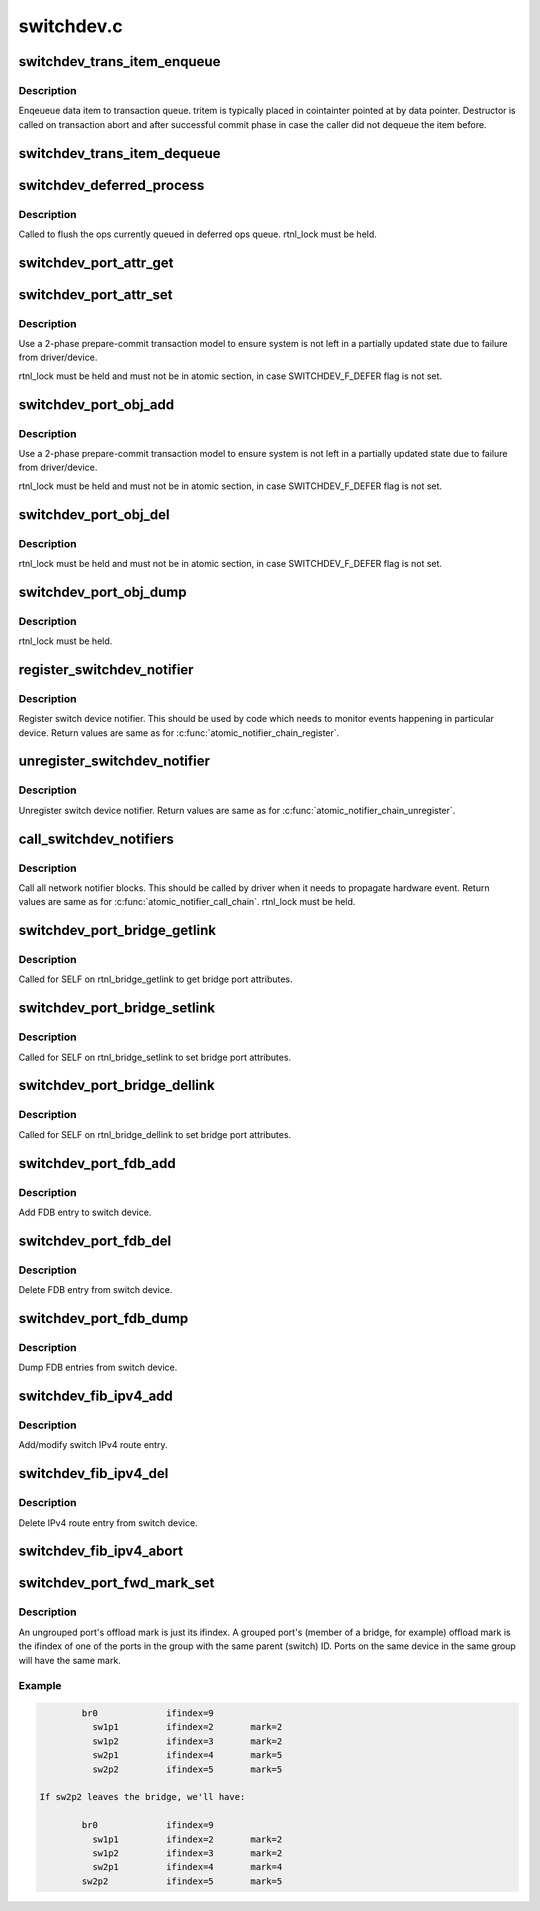 .. -*- coding: utf-8; mode: rst -*-

===========
switchdev.c
===========


.. _`switchdev_trans_item_enqueue`:

switchdev_trans_item_enqueue
============================

.. c:function:: void switchdev_trans_item_enqueue (struct switchdev_trans *trans, void *data, void (*destructor) (void const *, struct switchdev_trans_item *tritem)

    Enqueue data item to transaction queue

    :param struct switchdev_trans \*trans:
        transaction

    :param void \*data:
        pointer to data being queued

    :param void (\*destructor) (void const \*):
        data destructor

    :param struct switchdev_trans_item \*tritem:
        transaction item being queued



.. _`switchdev_trans_item_enqueue.description`:

Description
-----------

Enqeueue data item to transaction queue. tritem is typically placed in
cointainter pointed at by data pointer. Destructor is called on
transaction abort and after successful commit phase in case
the caller did not dequeue the item before.



.. _`switchdev_trans_item_dequeue`:

switchdev_trans_item_dequeue
============================

.. c:function:: void *switchdev_trans_item_dequeue (struct switchdev_trans *trans)

    Dequeue data item from transaction queue

    :param struct switchdev_trans \*trans:
        transaction



.. _`switchdev_deferred_process`:

switchdev_deferred_process
==========================

.. c:function:: void switchdev_deferred_process ( void)

    Process ops in deferred queue

    :param void:
        no arguments



.. _`switchdev_deferred_process.description`:

Description
-----------


Called to flush the ops currently queued in deferred ops queue.
rtnl_lock must be held.



.. _`switchdev_port_attr_get`:

switchdev_port_attr_get
=======================

.. c:function:: int switchdev_port_attr_get (struct net_device *dev, struct switchdev_attr *attr)

    Get port attribute

    :param struct net_device \*dev:
        port device

    :param struct switchdev_attr \*attr:
        attribute to get



.. _`switchdev_port_attr_set`:

switchdev_port_attr_set
=======================

.. c:function:: int switchdev_port_attr_set (struct net_device *dev, const struct switchdev_attr *attr)

    Set port attribute

    :param struct net_device \*dev:
        port device

    :param const struct switchdev_attr \*attr:
        attribute to set



.. _`switchdev_port_attr_set.description`:

Description
-----------

Use a 2-phase prepare-commit transaction model to ensure
system is not left in a partially updated state due to
failure from driver/device.

rtnl_lock must be held and must not be in atomic section,
in case SWITCHDEV_F_DEFER flag is not set.



.. _`switchdev_port_obj_add`:

switchdev_port_obj_add
======================

.. c:function:: int switchdev_port_obj_add (struct net_device *dev, const struct switchdev_obj *obj)

    Add port object

    :param struct net_device \*dev:
        port device

    :param const struct switchdev_obj \*obj:
        object to add



.. _`switchdev_port_obj_add.description`:

Description
-----------

Use a 2-phase prepare-commit transaction model to ensure
system is not left in a partially updated state due to
failure from driver/device.

rtnl_lock must be held and must not be in atomic section,
in case SWITCHDEV_F_DEFER flag is not set.



.. _`switchdev_port_obj_del`:

switchdev_port_obj_del
======================

.. c:function:: int switchdev_port_obj_del (struct net_device *dev, const struct switchdev_obj *obj)

    Delete port object

    :param struct net_device \*dev:
        port device

    :param const struct switchdev_obj \*obj:
        object to delete



.. _`switchdev_port_obj_del.description`:

Description
-----------

rtnl_lock must be held and must not be in atomic section,
in case SWITCHDEV_F_DEFER flag is not set.



.. _`switchdev_port_obj_dump`:

switchdev_port_obj_dump
=======================

.. c:function:: int switchdev_port_obj_dump (struct net_device *dev, struct switchdev_obj *obj, switchdev_obj_dump_cb_t *cb)

    Dump port objects

    :param struct net_device \*dev:
        port device

    :param struct switchdev_obj \*obj:
        object to dump

    :param switchdev_obj_dump_cb_t \*cb:
        function to call with a filled object



.. _`switchdev_port_obj_dump.description`:

Description
-----------

rtnl_lock must be held.



.. _`register_switchdev_notifier`:

register_switchdev_notifier
===========================

.. c:function:: int register_switchdev_notifier (struct notifier_block *nb)

    Register notifier

    :param struct notifier_block \*nb:
        notifier_block



.. _`register_switchdev_notifier.description`:

Description
-----------

Register switch device notifier. This should be used by code
which needs to monitor events happening in particular device.
Return values are same as for :c:func:`atomic_notifier_chain_register`.



.. _`unregister_switchdev_notifier`:

unregister_switchdev_notifier
=============================

.. c:function:: int unregister_switchdev_notifier (struct notifier_block *nb)

    Unregister notifier

    :param struct notifier_block \*nb:
        notifier_block



.. _`unregister_switchdev_notifier.description`:

Description
-----------

Unregister switch device notifier.
Return values are same as for :c:func:`atomic_notifier_chain_unregister`.



.. _`call_switchdev_notifiers`:

call_switchdev_notifiers
========================

.. c:function:: int call_switchdev_notifiers (unsigned long val, struct net_device *dev, struct switchdev_notifier_info *info)

    Call notifiers

    :param unsigned long val:
        value passed unmodified to notifier function

    :param struct net_device \*dev:
        port device

    :param struct switchdev_notifier_info \*info:
        notifier information data



.. _`call_switchdev_notifiers.description`:

Description
-----------

Call all network notifier blocks. This should be called by driver
when it needs to propagate hardware event.
Return values are same as for :c:func:`atomic_notifier_call_chain`.
rtnl_lock must be held.



.. _`switchdev_port_bridge_getlink`:

switchdev_port_bridge_getlink
=============================

.. c:function:: int switchdev_port_bridge_getlink (struct sk_buff *skb, u32 pid, u32 seq, struct net_device *dev, u32 filter_mask, int nlflags)

    Get bridge port attributes

    :param struct sk_buff \*skb:

        *undescribed*

    :param u32 pid:

        *undescribed*

    :param u32 seq:

        *undescribed*

    :param struct net_device \*dev:
        port device

    :param u32 filter_mask:

        *undescribed*

    :param int nlflags:

        *undescribed*



.. _`switchdev_port_bridge_getlink.description`:

Description
-----------

Called for SELF on rtnl_bridge_getlink to get bridge port
attributes.



.. _`switchdev_port_bridge_setlink`:

switchdev_port_bridge_setlink
=============================

.. c:function:: int switchdev_port_bridge_setlink (struct net_device *dev, struct nlmsghdr *nlh, u16 flags)

    Set bridge port attributes

    :param struct net_device \*dev:
        port device

    :param struct nlmsghdr \*nlh:
        netlink header

    :param u16 flags:
        netlink flags



.. _`switchdev_port_bridge_setlink.description`:

Description
-----------

Called for SELF on rtnl_bridge_setlink to set bridge port
attributes.



.. _`switchdev_port_bridge_dellink`:

switchdev_port_bridge_dellink
=============================

.. c:function:: int switchdev_port_bridge_dellink (struct net_device *dev, struct nlmsghdr *nlh, u16 flags)

    Set bridge port attributes

    :param struct net_device \*dev:
        port device

    :param struct nlmsghdr \*nlh:
        netlink header

    :param u16 flags:
        netlink flags



.. _`switchdev_port_bridge_dellink.description`:

Description
-----------

Called for SELF on rtnl_bridge_dellink to set bridge port
attributes.



.. _`switchdev_port_fdb_add`:

switchdev_port_fdb_add
======================

.. c:function:: int switchdev_port_fdb_add (struct ndmsg *ndm, struct nlattr *tb[], struct net_device *dev, const unsigned char *addr, u16 vid, u16 nlm_flags)

    Add FDB (MAC/VLAN) entry to port

    :param struct ndmsg \*ndm:

        *undescribed*

    :param struct nlattr \*tb:

        *undescribed*

    :param struct net_device \*dev:
        port device

    :param const unsigned char \*addr:
        MAC address to add

    :param u16 vid:
        VLAN to add

    :param u16 nlm_flags:

        *undescribed*



.. _`switchdev_port_fdb_add.description`:

Description
-----------

Add FDB entry to switch device.



.. _`switchdev_port_fdb_del`:

switchdev_port_fdb_del
======================

.. c:function:: int switchdev_port_fdb_del (struct ndmsg *ndm, struct nlattr *tb[], struct net_device *dev, const unsigned char *addr, u16 vid)

    Delete FDB (MAC/VLAN) entry from port

    :param struct ndmsg \*ndm:

        *undescribed*

    :param struct nlattr \*tb:

        *undescribed*

    :param struct net_device \*dev:
        port device

    :param const unsigned char \*addr:
        MAC address to delete

    :param u16 vid:
        VLAN to delete



.. _`switchdev_port_fdb_del.description`:

Description
-----------

Delete FDB entry from switch device.



.. _`switchdev_port_fdb_dump`:

switchdev_port_fdb_dump
=======================

.. c:function:: int switchdev_port_fdb_dump (struct sk_buff *skb, struct netlink_callback *cb, struct net_device *dev, struct net_device *filter_dev, int idx)

    Dump port FDB (MAC/VLAN) entries

    :param struct sk_buff \*skb:
        netlink skb

    :param struct netlink_callback \*cb:
        netlink callback

    :param struct net_device \*dev:
        port device

    :param struct net_device \*filter_dev:
        filter device

    :param int idx:



.. _`switchdev_port_fdb_dump.description`:

Description
-----------

Dump FDB entries from switch device.



.. _`switchdev_fib_ipv4_add`:

switchdev_fib_ipv4_add
======================

.. c:function:: int switchdev_fib_ipv4_add (u32 dst, int dst_len, struct fib_info *fi, u8 tos, u8 type, u32 nlflags, u32 tb_id)

    Add/modify switch IPv4 route entry

    :param u32 dst:
        route's IPv4 destination address

    :param int dst_len:
        destination address length (prefix length)

    :param struct fib_info \*fi:
        route FIB info structure

    :param u8 tos:
        route TOS

    :param u8 type:
        route type

    :param u32 nlflags:
        netlink flags passed in (NLM_F\_\*)

    :param u32 tb_id:
        route table ID



.. _`switchdev_fib_ipv4_add.description`:

Description
-----------

Add/modify switch IPv4 route entry.



.. _`switchdev_fib_ipv4_del`:

switchdev_fib_ipv4_del
======================

.. c:function:: int switchdev_fib_ipv4_del (u32 dst, int dst_len, struct fib_info *fi, u8 tos, u8 type, u32 tb_id)

    Delete IPv4 route entry from switch

    :param u32 dst:
        route's IPv4 destination address

    :param int dst_len:
        destination address length (prefix length)

    :param struct fib_info \*fi:
        route FIB info structure

    :param u8 tos:
        route TOS

    :param u8 type:
        route type

    :param u32 tb_id:
        route table ID



.. _`switchdev_fib_ipv4_del.description`:

Description
-----------

Delete IPv4 route entry from switch device.



.. _`switchdev_fib_ipv4_abort`:

switchdev_fib_ipv4_abort
========================

.. c:function:: void switchdev_fib_ipv4_abort (struct fib_info *fi)

    Abort an IPv4 FIB operation

    :param struct fib_info \*fi:
        route FIB info structure



.. _`switchdev_port_fwd_mark_set`:

switchdev_port_fwd_mark_set
===========================

.. c:function:: void switchdev_port_fwd_mark_set (struct net_device *dev, struct net_device *group_dev, bool joining)

    Set port offload forwarding mark

    :param struct net_device \*dev:
        port device

    :param struct net_device \*group_dev:
        containing device

    :param bool joining:
        true if dev is joining group; false if leaving group



.. _`switchdev_port_fwd_mark_set.description`:

Description
-----------

An ungrouped port's offload mark is just its ifindex.  A grouped
port's (member of a bridge, for example) offload mark is the ifindex
of one of the ports in the group with the same parent (switch) ID.
Ports on the same device in the same group will have the same mark.



.. _`switchdev_port_fwd_mark_set.example`:

Example
-------

.. code-block:: c


		br0		ifindex=9
		  sw1p1		ifindex=2	mark=2
		  sw1p2		ifindex=3	mark=2
		  sw2p1		ifindex=4	mark=5
		  sw2p2		ifindex=5	mark=5

	If sw2p2 leaves the bridge, we'll have:

		br0		ifindex=9
		  sw1p1		ifindex=2	mark=2
		  sw1p2		ifindex=3	mark=2
		  sw2p1		ifindex=4	mark=4
		sw2p2		ifindex=5	mark=5

